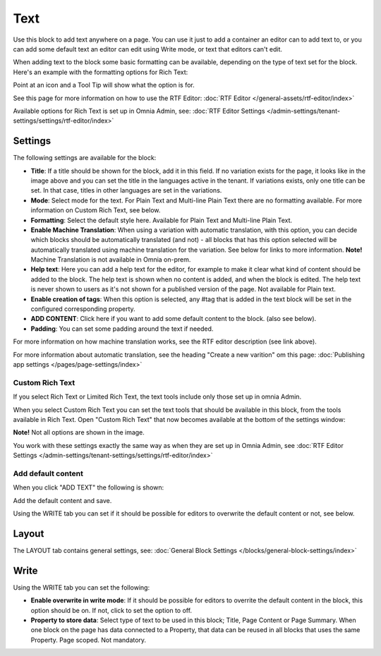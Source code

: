 Text
=============
Use this block to add text anywhere on a page. You can use it just to add a container an editor can to add text to, or you can add some default text an editor can edit using Write mode, or text that editors can't edit.

When adding text to the block some basic formatting can be available, depending on the type of text set for the block. Here's an example with the formatting options for Rich Text:

.. image:: text-formatting-rich-new.png

Point at an icon and a Tool Tip will show what the option is for.

See this page for more information on how to use the RTF Editor: :doc:`RTF Editor </general-assets/rtf-editor/index>`

Available options for Rich Text is set up in Omnia Admin, see: :doc:`RTF Editor Settings </admin-settings/tenant-settings/settings/rtf-editor/index>`

Settings
*********
The following settings are available for the block:

.. image:: text-settings-612.png

+ **Title**: If a title should be shown for the block, add it in this field. If no variation exists for the page, it looks like in the image above and you can set the title in the languages active in the tenant. If variations exists, only one title can be set. In that case, titles in other languages are set in the variations.
+ **Mode**: Select mode for the text. For Plain Text and Multi-line Plain Text there are no formatting available. For more information on Custom Rich Text, see below.
+ **Formatting**: Select the default style here. Available for Plain Text and Multi-line Plain Text.
+ **Enable Machine Translation**: When using a variation with automatic translation, with this option, you can decide which blocks should be automatically translated (and not) - all blocks that has this option selected will be automatically translated using machine translation for the variation. See below for links to more information. **Note!** Machine Translation is not available in Omnia on-prem. 
+ **Help text**: Here you can add a help text for the editor, for example to make it clear what kind of content should be added to the block. The help text is shown when no content is added, and when the block is edited. The help text is never shown to users as it's not shown for a published version of the page. Not available for Plain text. 
+ **Enable creation of tags**: When this option is selected, any #tag that is added in the text block will be set in the configured corresponding property.
+ **ADD CONTENT**: Click here if you want to add some default content to the block. (also see below).
+ **Padding**: You can set some padding around the text if needed.

For more information on how machine translation works, see the RTF editor description (see link above).

For more information about automatic translation, see the heading "Create a new varition" om this page: :doc:`Publishing app settings </pages/page-settings/index>`

Custom Rich Text
-----------------
If you select Rich Text or Limited Rich Text, the text tools include only those set up in omnia Admin. 

When you select Custom Rich Text you can set the text tools that should be available in this block, from the tools available in Rich Text. Open "Custom Rich Text" that now becomes available at the bottom of the settings window:

.. image:: custom-rich-text-new.png

**Note!** Not all options are shown in the image.

You work with these settings exactly the same way as when they are set up in Omnia Admin, see :doc:`RTF Editor Settings </admin-settings/tenant-settings/settings/rtf-editor/index>` 

Add default content
--------------------
When you click "ADD TEXT" the following is shown:

.. image:: text-block-add.png

Add the default content and save.

Using the WRITE tab you can set if it should be possible for editors to overwrite the default content or not, see below.

Layout
********
The LAYOUT tab contains general settings, see: :doc:`General Block Settings </blocks/general-block-settings/index>`

Write
******
Using the WRITE tab you can set the following:

.. image:: text-block-write.png

+ **Enable overwrite in write mode**: If it should be possible for editors to overrite the default content in the block, this option should be on. If not, click to set the option to off.
+ **Property to store data**: Select type of text to be used in this block; Title, Page Content or Page Summary. When one block on the page has data connected to a Property, that data can be reused in all blocks that uses the same Property. Page scoped. Not mandatory.

